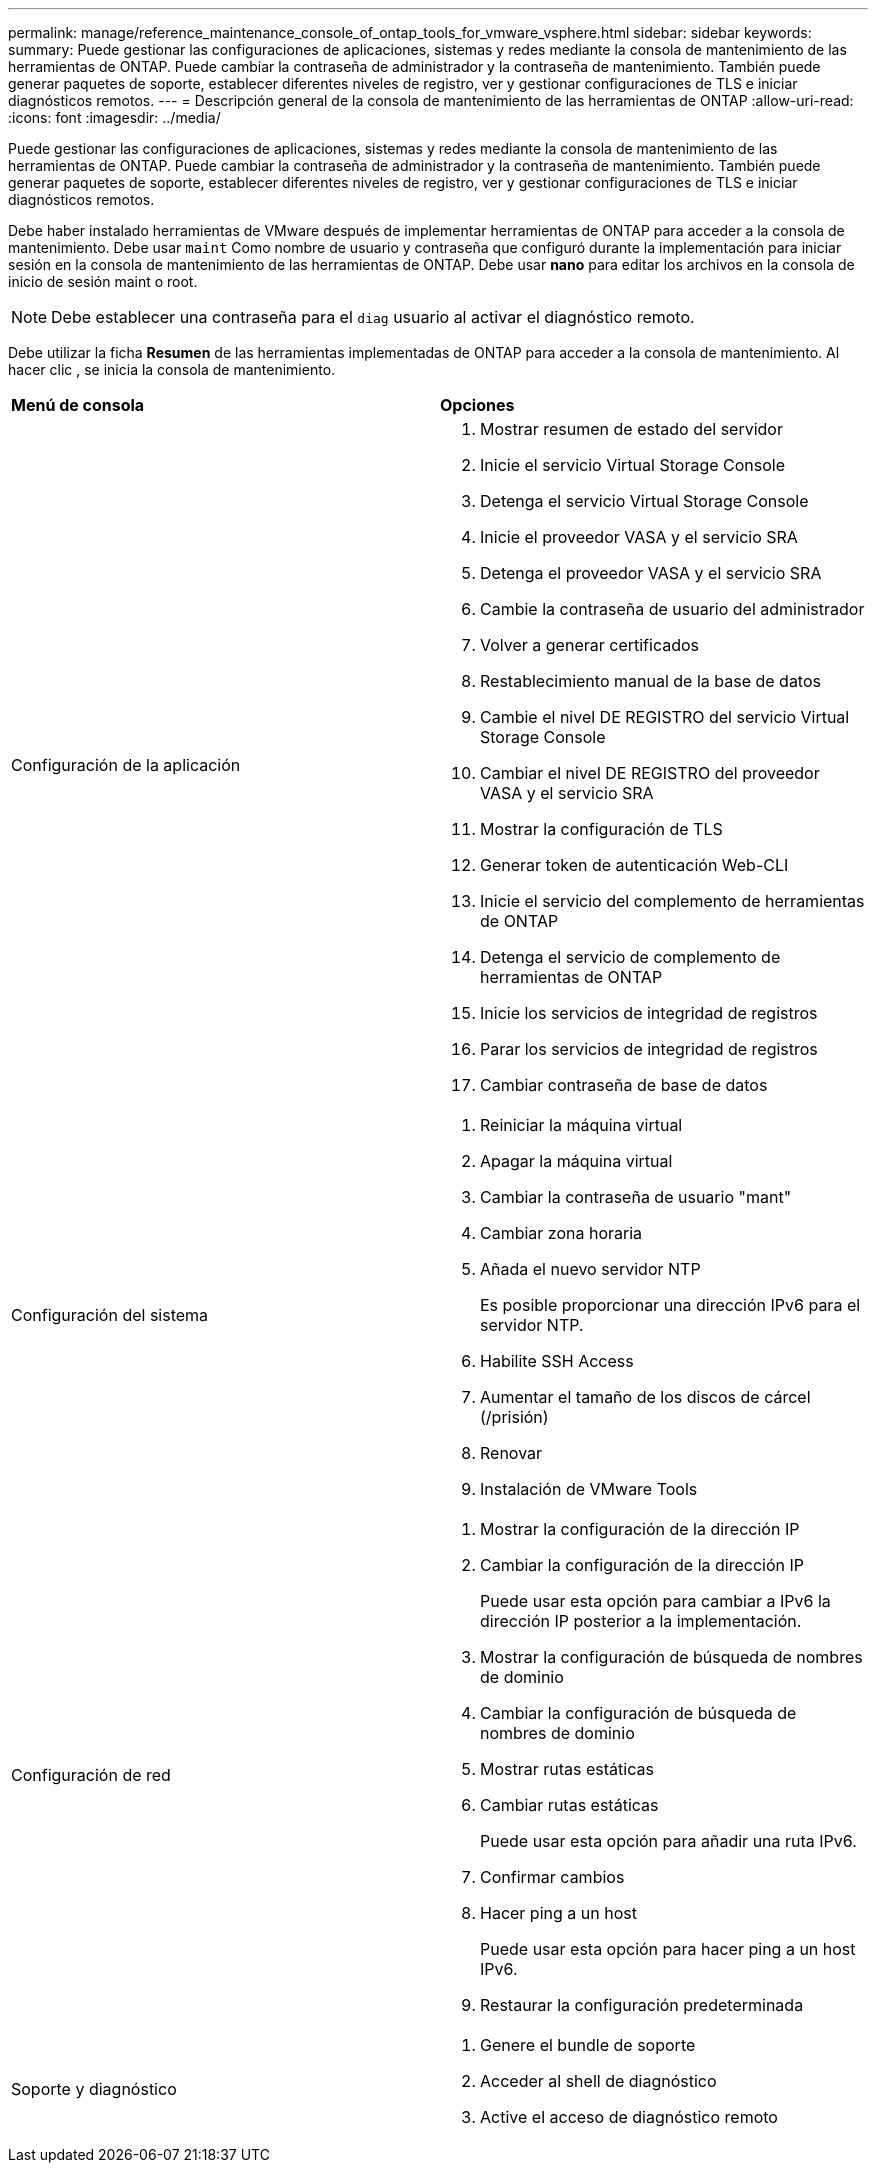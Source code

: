 ---
permalink: manage/reference_maintenance_console_of_ontap_tools_for_vmware_vsphere.html 
sidebar: sidebar 
keywords:  
summary: Puede gestionar las configuraciones de aplicaciones, sistemas y redes mediante la consola de mantenimiento de las herramientas de ONTAP. Puede cambiar la contraseña de administrador y la contraseña de mantenimiento. También puede generar paquetes de soporte, establecer diferentes niveles de registro, ver y gestionar configuraciones de TLS e iniciar diagnósticos remotos. 
---
= Descripción general de la consola de mantenimiento de las herramientas de ONTAP
:allow-uri-read: 
:icons: font
:imagesdir: ../media/


[role="lead"]
Puede gestionar las configuraciones de aplicaciones, sistemas y redes mediante la consola de mantenimiento de las herramientas de ONTAP. Puede cambiar la contraseña de administrador y la contraseña de mantenimiento. También puede generar paquetes de soporte, establecer diferentes niveles de registro, ver y gestionar configuraciones de TLS e iniciar diagnósticos remotos.

Debe haber instalado herramientas de VMware después de implementar herramientas de ONTAP para acceder a la consola de mantenimiento. Debe usar `maint` Como nombre de usuario y contraseña que configuró durante la implementación para iniciar sesión en la consola de mantenimiento de las herramientas de ONTAP. Debe usar *nano* para editar los archivos en la consola de inicio de sesión maint o root.


NOTE: Debe establecer una contraseña para el `diag` usuario al activar el diagnóstico remoto.

Debe utilizar la ficha *Resumen* de las herramientas implementadas de ONTAP para acceder a la consola de mantenimiento. Al hacer clic image:../media/launch_maintenance_console.gif[""], se inicia la consola de mantenimiento.

|===


| *Menú de consola* | *Opciones* 


 a| 
Configuración de la aplicación
 a| 
. Mostrar resumen de estado del servidor
. Inicie el servicio Virtual Storage Console
. Detenga el servicio Virtual Storage Console
. Inicie el proveedor VASA y el servicio SRA
. Detenga el proveedor VASA y el servicio SRA
. Cambie la contraseña de usuario del administrador
. Volver a generar certificados
. Restablecimiento manual de la base de datos
. Cambie el nivel DE REGISTRO del servicio Virtual Storage Console
. Cambiar el nivel DE REGISTRO del proveedor VASA y el servicio SRA
. Mostrar la configuración de TLS
. Generar token de autenticación Web-CLI
. Inicie el servicio del complemento de herramientas de ONTAP
. Detenga el servicio de complemento de herramientas de ONTAP
. Inicie los servicios de integridad de registros
. Parar los servicios de integridad de registros
. Cambiar contraseña de base de datos




 a| 
Configuración del sistema
 a| 
. Reiniciar la máquina virtual
. Apagar la máquina virtual
. Cambiar la contraseña de usuario "mant"
. Cambiar zona horaria
. Añada el nuevo servidor NTP
+
Es posible proporcionar una dirección IPv6 para el servidor NTP.

. Habilite SSH Access
. Aumentar el tamaño de los discos de cárcel (/prisión)
. Renovar
. Instalación de VMware Tools




 a| 
Configuración de red
 a| 
. Mostrar la configuración de la dirección IP
. Cambiar la configuración de la dirección IP
+
Puede usar esta opción para cambiar a IPv6 la dirección IP posterior a la implementación.

. Mostrar la configuración de búsqueda de nombres de dominio
. Cambiar la configuración de búsqueda de nombres de dominio
. Mostrar rutas estáticas
. Cambiar rutas estáticas
+
Puede usar esta opción para añadir una ruta IPv6.

. Confirmar cambios
. Hacer ping a un host
+
Puede usar esta opción para hacer ping a un host IPv6.

. Restaurar la configuración predeterminada




 a| 
Soporte y diagnóstico
 a| 
. Genere el bundle de soporte
. Acceder al shell de diagnóstico
. Active el acceso de diagnóstico remoto


|===